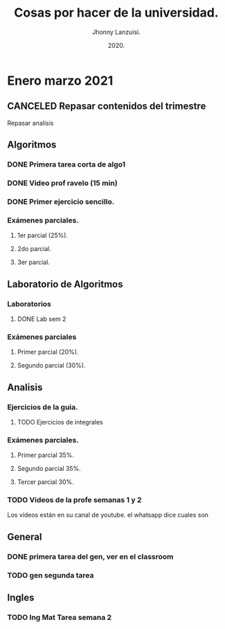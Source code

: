 #+TITLE: Cosas por hacer de la universidad.
#+AUTHOR: Jhonny Lanzuisi.
#+DATE: 2020.
#+FILETAGS: :uni:

* Enero marzo 2021
** CANCELED Repasar contenidos del trimestre
   CLOSED: [2021-01-17 dom 14:33]

   Repasar analisis

** Algoritmos
*** DONE Primera tarea corta de algo1
    CLOSED: [2021-01-18 Mon 20:06] DEADLINE: <2021-01-19 mar>

*** DONE Video prof ravelo (15 min)
    CLOSED: [2021-01-18 Mon 20:07] DEADLINE: <2021-01-19 mar>

*** DONE Primer ejercicio sencillo.
    CLOSED: [2021-01-22 Fri 21:06] DEADLINE: <2021-01-25 lun>

*** Exámenes parciales.
**** 1er parcial (25%).
     DEADLINE: <2021-02-04 jue>

**** 2do parcial.
     DEADLINE: <2021-03-04 jue>

**** 3er parcial.
     DEADLINE: <2021-04-06 mar>

** Laboratorio de Algoritmos
*** Laboratorios
**** DONE Lab sem 2
     CLOSED: [2021-01-22 Fri 21:06] DEADLINE: <2021-01-26 mar>

*** Exámenes parciales
**** Primer parcial (20%).
     DEADLINE: <2021-02-10 mié>

**** Segundo parcial (30%).
     DEADLINE: <2021-03-10 mié>

** Analisis
*** Ejercicios de la guia.
**** TODO Ejercicios de integrales
     SCHEDULED: <2021-02-01 lun>

*** Exámenes parciales.
**** Primer parcial 35%.
     DEADLINE: <2021-02-08 lun>

**** Segundo parcial 35%.
     DEADLINE: <2021-03-08 lun>

**** Tercer parcial 30%.
     DEADLINE: <2021-04-07 mié>

*** TODO Videos de la profe semanas 1 y 2
    SCHEDULED: <2021-01-28 jue>

Los vídeos están en su canal de youtube. el whatsapp dice cuales son

** General
*** DONE primera tarea del gen, ver en el classroom
    CLOSED: [2021-01-19 Tue 12:01] SCHEDULED: <2021-01-18 lun>

*** TODO gen segunda tarea
    DEADLINE: <2021-01-29 Fri>

** Ingles
*** TODO Ing Mat Tarea semana 2
    DEADLINE: <2021-01-31 dom>
